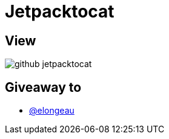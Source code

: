 = Jetpacktocat

== View

image::github-jetpacktocat.png[]

== Giveaway to

* link:https://github.com/elongeau[@elongeau]
